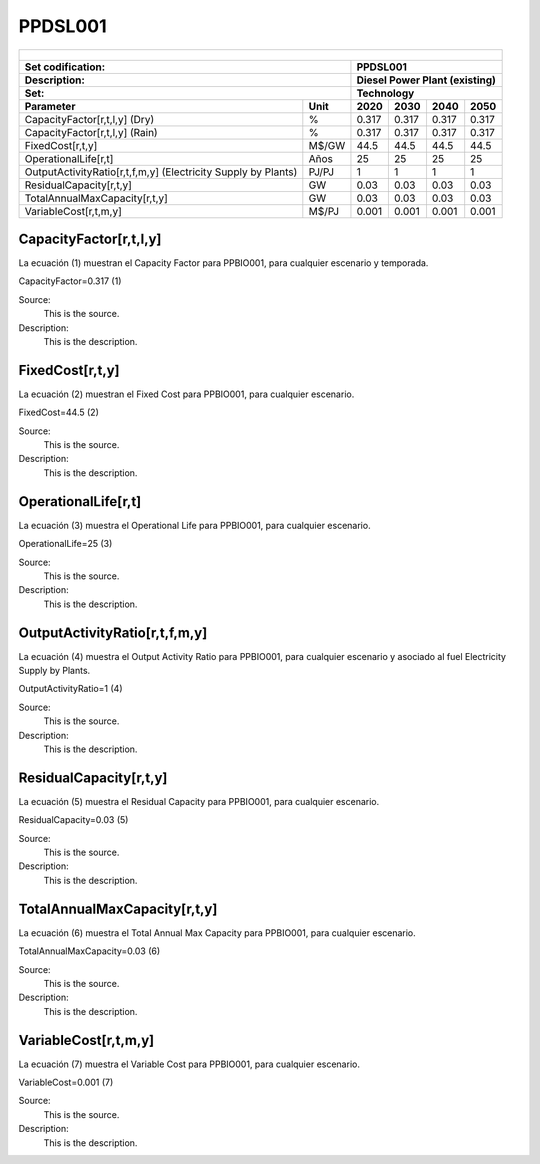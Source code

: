 PPDSL001
=====================================

+-------------------------------------------------+-------+--------------+--------------+--------------+--------------+
| .. figure:: img/PPBIO.jpg                                                                                           |
|    :align:   center                                                                                                 |
|    :width:   500 px                                                                                                 |
+-------------------------------------------------+-------+--------------+--------------+--------------+--------------+
| Set codification:                                       |PPDSL001                                                   |
+-------------------------------------------------+-------+--------------+--------------+--------------+--------------+
| Description:                                            |Diesel Power Plant (existing)                              |
+-------------------------------------------------+-------+--------------+--------------+--------------+--------------+
| Set:                                                    |Technology                                                 |
+-------------------------------------------------+-------+--------------+--------------+--------------+--------------+
| Parameter                                       | Unit  | 2020         | 2030         | 2040         |  2050        |
+=================================================+=======+==============+==============+==============+==============+
| CapacityFactor[r,t,l,y] (Dry)                   |   %   | 0.317        | 0.317        | 0.317        | 0.317        |
+-------------------------------------------------+-------+--------------+--------------+--------------+--------------+
| CapacityFactor[r,t,l,y] (Rain)                  |   %   | 0.317        | 0.317        | 0.317        | 0.317        |
+-------------------------------------------------+-------+--------------+--------------+--------------+--------------+
| FixedCost[r,t,y]                                | M$/GW | 44.5         | 44.5         | 44.5         | 44.5         |
+-------------------------------------------------+-------+--------------+--------------+--------------+--------------+
| OperationalLife[r,t]                            |  Años | 25           | 25           | 25           | 25           |
+-------------------------------------------------+-------+--------------+--------------+--------------+--------------+
| OutputActivityRatio[r,t,f,m,y] (Electricity     | PJ/PJ | 1            | 1            | 1            | 1            |
| Supply by Plants)                               |       |              |              |              |              |
+-------------------------------------------------+-------+--------------+--------------+--------------+--------------+
| ResidualCapacity[r,t,y]                         |  GW   | 0.03         | 0.03         | 0.03         | 0.03         |
+-------------------------------------------------+-------+--------------+--------------+--------------+--------------+
| TotalAnnualMaxCapacity[r,t,y]                   |  GW   | 0.03         | 0.03         | 0.03         | 0.03         |
+-------------------------------------------------+-------+--------------+--------------+--------------+--------------+
| VariableCost[r,t,m,y]                           | M$/PJ | 0.001        | 0.001        | 0.001        | 0.001        |
+-------------------------------------------------+-------+--------------+--------------+--------------+--------------+



CapacityFactor[r,t,l,y]
+++++++++
La ecuación (1) muestran el Capacity Factor para PPBIO001, para cualquier escenario y temporada.

CapacityFactor=0.317   (1)

Source:
   This is the source. 
   
Description: 
   This is the description. 

FixedCost[r,t,y]
+++++++++
La ecuación (2) muestran el Fixed Cost para PPBIO001, para cualquier escenario.

FixedCost=44.5   (2)

Source:
   This is the source. 
   
Description: 
   This is the description.
   
OperationalLife[r,t]
+++++++++
La ecuación (3) muestra el Operational Life para PPBIO001, para cualquier escenario.

OperationalLife=25   (3)

Source:
   This is the source. 
   
Description: 
   This is the description.   
   
OutputActivityRatio[r,t,f,m,y]
+++++++++
La ecuación (4) muestra el Output Activity Ratio para PPBIO001, para cualquier escenario y asociado al fuel Electricity Supply by Plants.

OutputActivityRatio=1   (4)

Source:
   This is the source. 
   
Description: 
   This is the description.      
   
ResidualCapacity[r,t,y]
+++++++++
La ecuación (5) muestra el Residual Capacity para PPBIO001, para cualquier escenario.

ResidualCapacity=0.03   (5)

Source:
   This is the source. 
   
Description: 
   This is the description.         
   
TotalAnnualMaxCapacity[r,t,y]
+++++++++
La ecuación (6) muestra el Total Annual Max Capacity para PPBIO001, para cualquier escenario.

TotalAnnualMaxCapacity=0.03   (6)

Source:
   This is the source. 
   
Description: 
   This is the description.            
   
VariableCost[r,t,m,y]
+++++++++
La ecuación (7) muestra el Variable Cost para PPBIO001, para cualquier escenario.

VariableCost=0.001   (7)

Source:
   This is the source. 
   
Description: 
   This is the description.    

